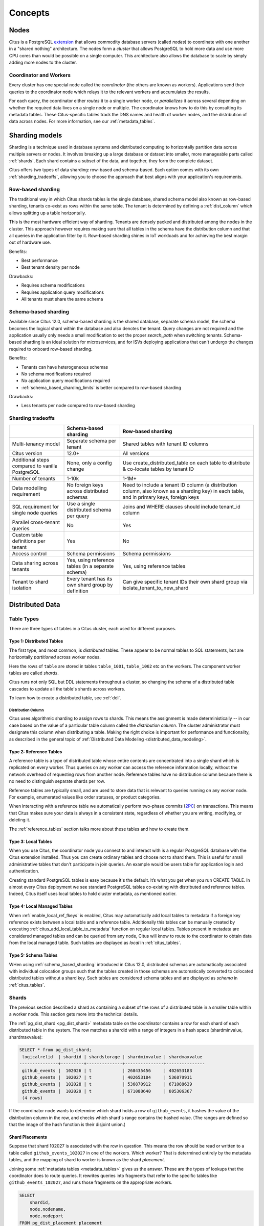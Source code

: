 .. _citus_concepts:

Concepts
########

.. _distributed_arch:

Nodes
=====

Citus is a PostgreSQL `extension <https://www.postgresql.org/docs/current/static/external-extensions.html>`_ that allows commodity database servers (called *nodes*) to coordinate with one another in a "shared nothing" architecture. The nodes form a *cluster* that allows PostgreSQL to hold more data and use more CPU cores than would be possible on a single computer. This architecture also allows the database to scale by simply adding more nodes to the cluster.

Coordinator and Workers
-----------------------

Every cluster has one special node called the *coordinator* (the others are known as workers). Applications send their queries to the coordinator node which relays it to the relevant workers and accumulates the results.

For each query, the coordinator either *routes* it to a single worker node, or *parallelizes* it across several depending on whether the required data lives on a single node or multiple.  The coordinator knows how to do this by consulting its metadata tables. These Citus-specific tables track the DNS names and health of worker nodes, and the distribution of data across nodes. For more information, see our :ref:`metadata_tables`.

.. _sharding_models:

Sharding models
===============

Sharding is a technique used in database systems and distributed computing to horizontally partition data across multiple servers or nodes. It involves breaking up a large database or dataset into smaller, more manageable parts called :ref:`shards`. Each shard contains a subset of the data, and together, they form the complete dataset.

Citus offers two types of data sharding: row-based and schema-based. Each option comes with its own :ref:`sharding_tradeoffs`, allowing you to choose the approach that best aligns with your application's requirements.

.. _row_based_sharding:

Row-based sharding
------------------

The traditional way in which Citus shards tables is the single database, shared schema model also known as row-based sharding, tenants co-exist as rows within the same table. The tenant is determined by defining a :ref:`dist_column` which allows splitting up a table horizontally.

This is the most hardware efficient way of sharding. Tenants are densely packed and distributed among the nodes in the cluster. This approach however requires making sure that all tables in the schema have the distribution column and that all queries in the application filter by it. Row-based sharding shines in IoT workloads and for achieving the best margin out of hardware use.

Benefits:

* Best performance
* Best tenant density per node

Drawbacks:

* Requires schema modifications
* Requires application query modifications
* All tenants must share the same schema

.. _schema_based_sharding:

Schema-based sharding
---------------------

Available since Citus 12.0, schema-based sharding is the shared database, separate schema model, the schema becomes the logical shard within the database and also denotes the tenant. Query changes are not required and the application usually only needs a small modification to set the proper `search_path` when switching tenants. Schema-based sharding is an ideal solution for microservices, and for ISVs deploying applications that can't undergo the changes required to onboard row-based sharding.

Benefits:

* Tenants can have heterogeneous schemas
* No schema modifications required
* No application query modifications required
* :ref:`schema_based_sharding_limits` is better compared to row-based sharding

Drawbacks:

* Less tenants per node compared to row-based sharding

.. _sharding_tradeoffs:

Sharding tradeoffs
------------------

+-------------------------------------------------+----------------------------------------------------+-------------------------------------------------------------------------------------------------------------------------------------------+
|                                                 | Schema-based sharding                              | Row-based sharding                                                                                                                        |
+=================================================+====================================================+===========================================================================================================================================+
| Multi-tenancy model                             | Separate schema per tenant                         | Shared tables with tenant ID columns                                                                                                      |
+-------------------------------------------------+----------------------------------------------------+-------------------------------------------------------------------------------------------------------------------------------------------+
| Citus version                                   | 12.0+                                              | All versions                                                                                                                              |
+-------------------------------------------------+----------------------------------------------------+-------------------------------------------------------------------------------------------------------------------------------------------+
| Additional steps compared to vanilla PostgreSQL | None, only a config change                         | Use create_distributed_table on each table to distribute & co-locate tables by tenant ID                                                  |
+-------------------------------------------------+----------------------------------------------------+-------------------------------------------------------------------------------------------------------------------------------------------+
| Number of tenants                               | 1-10k                                              | 1-1M+                                                                                                                                     |
+-------------------------------------------------+----------------------------------------------------+-------------------------------------------------------------------------------------------------------------------------------------------+
| Data modelling requirement                      | No foreign keys across distributed schemas         | Need to include a tenant ID column (a distribution column, also known as a sharding key) in each table, and in primary keys, foreign keys |
+-------------------------------------------------+----------------------------------------------------+-------------------------------------------------------------------------------------------------------------------------------------------+
| SQL requirement for single node queries         | Use a single distributed schema per query          | Joins and WHERE clauses should include tenant_id column                                                                                   |
+-------------------------------------------------+----------------------------------------------------+-------------------------------------------------------------------------------------------------------------------------------------------+
| Parallel cross-tenant queries                   | No                                                 | Yes                                                                                                                                       |
+-------------------------------------------------+----------------------------------------------------+-------------------------------------------------------------------------------------------------------------------------------------------+
| Custom table definitions per tenant             | Yes                                                | No                                                                                                                                        |
+-------------------------------------------------+----------------------------------------------------+-------------------------------------------------------------------------------------------------------------------------------------------+
| Access control                                  | Schema permissions                                 | Schema permissions                                                                                                                        |
+-------------------------------------------------+----------------------------------------------------+-------------------------------------------------------------------------------------------------------------------------------------------+
| Data sharing across tenants                     | Yes, using reference tables (in a separate schema) | Yes, using reference tables                                                                                                               |
+-------------------------------------------------+----------------------------------------------------+-------------------------------------------------------------------------------------------------------------------------------------------+
| Tenant to shard isolation                       | Every tenant has its own shard group by definition | Can give specific tenant IDs their own shard group via isolate_tenant_to_new_shard                                                        |
+-------------------------------------------------+----------------------------------------------------+-------------------------------------------------------------------------------------------------------------------------------------------+


Distributed Data
================

.. _table_types:

Table Types
-----------

There are three types of tables in a Citus cluster, each used for different purposes.

Type 1: Distributed Tables
~~~~~~~~~~~~~~~~~~~~~~~~~~

The first type, and most common, is *distributed* tables. These appear to be normal tables to SQL statements, but are horizontally *partitioned* across worker nodes.

.. image:: ../images/diagram-parallel-select.png
    :alt: select statement parallelized across shards

Here the rows of ``table`` are stored in tables ``table_1001``, ``table_1002`` etc on the workers. The component worker tables are called *shards*.

Citus runs not only SQL but DDL statements throughout a cluster, so changing the schema of a distributed table cascades to update all the table's shards across workers. 

To learn how to create a distributed table, see :ref:`ddl`.

.. _dist_column:

Distribution Column
!!!!!!!!!!!!!!!!!!!

Citus uses algorithmic sharding to assign rows to shards. This means the assignment is made deterministically -- in our case based on the value of a particular table column called the *distribution column.* The cluster administrator must designate this column when distributing a table. Making the right choice is important for performance and functionality, as described in the general topic of :ref:`Distributed Data Modeling <distributed_data_modeling>`.

Type 2: Reference Tables
~~~~~~~~~~~~~~~~~~~~~~~~

A reference table is a type of distributed table whose entire contents are concentrated into a single shard which is replicated on every worker. Thus queries on any worker can access the reference information locally, without the network overhead of requesting rows from another node. Reference tables have no distribution column because there is no need to distinguish separate shards per row.

Reference tables are typically small, and are used to store data that is relevant to queries running on any worker node. For example, enumerated values like order statuses, or product categories.

When interacting with a reference table we automatically perform two-phase commits (`2PC <https://en.wikipedia.org/wiki/Two-phase_commit_protocol>`_) on transactions. This means that Citus makes sure your data is always in a consistent state, regardless of whether you are writing, modifying, or deleting it.

The :ref:`reference_tables` section talks more about these tables and how to create them.

Type 3: Local Tables
~~~~~~~~~~~~~~~~~~~~

When you use Citus, the coordinator node you connect to and interact with is a regular PostgreSQL database with the Citus extension installed. Thus you can create ordinary tables and choose not to shard them. This is useful for small administrative tables that don't participate in join queries. An example would be users table for application login and authentication.

Creating standard PostgreSQL tables is easy because it's the default. It’s what you get when you run CREATE TABLE. In almost every Citus deployment we see standard PostgreSQL tables co-existing with distributed and reference tables. Indeed, Citus itself uses local tables to hold cluster metadata, as mentioned earlier.

Type 4: Local Managed Tables
~~~~~~~~~~~~~~~~~~~~~~~~~~~~

When :ref:`enable_local_ref_fkeys` is enabled, Citus may automatically add local tables to metadata if a foreign key reference exists between a local table and a reference table. Additionally this tables can be manually created by executing :ref:`citus_add_local_table_to_metadata` function on regular local tables. Tables present in metadata are considered managed tables and can be queried from any node, Citus will know to route to the coordinator to obtain data from the local managed table. Such tables are displayed as `local` in :ref:`citus_tables`.

Type 5: Schema Tables
~~~~~~~~~~~~~~~~~~~~~

WHen using :ref:`schema_based_sharding` introduced in Citus 12.0, distributed schemas are automatically associated with individual colocation groups such that the tables created in those schemas are automatically converted to colocated distributed tables without a shard key. Such tables are considered schema tables and are displayed as `schema` in :ref:`citus_tables`.

.. _shards:

Shards
------

The previous section described a shard as containing a subset of the rows of a distributed table in a smaller table within a worker node. This section gets more into the technical details.

The :ref:`pg_dist_shard <pg_dist_shard>` metadata table on the coordinator contains a row for each shard of each distributed table in the system. The row matches a shardid with a range of integers in a hash space (shardminvalue, shardmaxvalue):

.. code-block:: sql

    SELECT * from pg_dist_shard;
     logicalrelid  | shardid | shardstorage | shardminvalue | shardmaxvalue 
    ---------------+---------+--------------+---------------+---------------
     github_events |  102026 | t            | 268435456     | 402653183
     github_events |  102027 | t            | 402653184     | 536870911
     github_events |  102028 | t            | 536870912     | 671088639
     github_events |  102029 | t            | 671088640     | 805306367
     (4 rows)

If the coordinator node wants to determine which shard holds a row of ``github_events``, it hashes the value of the distribution column in the row, and checks which shard's range contains the hashed value. (The ranges are defined so that the image of the hash function is their disjoint union.)

Shard Placements
~~~~~~~~~~~~~~~~

Suppose that shard 102027 is associated with the row in question. This means the row should be read or written to a table called ``github_events_102027`` in one of the workers. Which worker? That is determined entirely by the metadata tables, and the mapping of shard to worker is known as the shard *placement*.

Joining some :ref:`metadata tables <metadata_tables>` gives us the answer. These are the types of lookups that the coordinator does to route queries. It rewrites queries into fragments that refer to the specific tables like ``github_events_102027``, and runs those fragments on the appropriate workers.

.. code-block:: sql

  SELECT
      shardid,
      node.nodename,
      node.nodeport
  FROM pg_dist_placement placement
  JOIN pg_dist_node node
    ON placement.groupid = node.groupid
   AND node.noderole = 'primary'::noderole
  WHERE shardid = 102027;

::

  ┌─────────┬───────────┬──────────┐
  │ shardid │ nodename  │ nodeport │
  ├─────────┼───────────┼──────────┤
  │  102027 │ localhost │     5433 │
  └─────────┴───────────┴──────────┘

In our example of ``github_events`` there were four shards. The number of shards is configurable per table at the time of its distribution across the cluster. The best choice of shard count depends on your use case, see :ref:`prod_shard_count`.

Finally note that Citus allows shards to be replicated for protection against data loss using PostgreSQL streaming replication. Streaming replication to back up the entire database of each node to a follower database. This is transparent and does not require the involvement of Citus metadata tables.

Co-Location
-----------

Since shards can be placed on nodes as desired, it makes sense to place shards containing related rows of related tables together on the same nodes. That way join queries between them can avoid sending as much information over the network, and can be performed inside a single Citus node.

One example is a database with stores, products, and purchases. If all three tables contain -- and are distributed by -- a store_id column, then all queries restricted to a single store can run efficiently on a single worker node. This is true even when the queries involve any combination of these tables.

For a full explanation and examples of this concept, see :ref:`colocation`.

Parallelism
-----------

Spreading queries across multiple machines allows more queries to run at once, and allows processing speed to scale by adding new machines to the cluster. Additionally splitting a single query into fragments as described in the previous section boosts the processing power devoted to it. The latter situation achieves the greatest *parallelism,* meaning utilization of CPU cores.

Queries reading or affecting shards spread evenly across many nodes are able to run at "real-time" speed. Note that the results of the query still need to pass back through the coordinator node, so the speedup is most apparent when the final results are compact, such as aggregate functions like counting and descriptive statistics.

:ref:`citus_query_processing` explains more about how queries are broken into fragments and how their execution is managed.

.. _query_execution:

Query Execution
===============

When executing multi-shard queries, Citus must balance the gains from
parallelism with the overhead from database connections (network latency and
worker node resource usage). To configure Citus' query execution for best
results with your database workload, it helps to understand how Citus manages
and conserves database connections between the coordinator node and worker
nodes.

Citus transforms each incoming multi-shard query session into per-shard queries
called tasks. It queues the tasks, and runs them once it's able to obtain
connections to the relevant worker nodes. For queries on distributed tables
``foo`` and ``bar``, here's a diagram of the connection management:

.. image:: ../images/executor-overview.png
    :alt: tasks connecting to worker pools

The coordinator node has a connection pool for each session. Each query (such
as ``SELECT * FROM foo`` in the diagram) is limited to opening at most
:ref:`max_adaptive_executor_pool_size` simultaneous connections for its tasks
per worker.  That setting is configurable at the session level, for priority
management.

It can be faster to execute short tasks sequentially over the same connection
rather than establishing new connections for them in parallel. Long running
tasks, on the other hand, benefit from more immediate parallelism.

To balance the needs of short and long tasks, Citus uses
:ref:`executor_slow_start_interval`. That setting specifies a delay between
connection attempts for the tasks in a multi-shard query. When a query first
queues tasks, the tasks can acquire just one connection. At the end of each
interval where there are pending connections, Citus increases the number of
simultaneous connections it will open.  The slow start behavior can be disabled
entirely by setting the GUC to 0.

When a task finishes using a connection, the session pool will hold the
connection open for later. Caching the connection avoids the overhead of
connection reestablishment between coordinator and worker. However, each pool
will hold no more than :ref:`max_cached_conns_per_worker` idle connections open
at once, to limit idle connection resource usage in the worker.

Finally, the setting :ref:`max_shared_pool_size` acts as a fail-safe. It
limits the total connections per worker between all tasks.

For recommendations about tuning these parameters to match your workload, see
:ref:`connection_management`.
